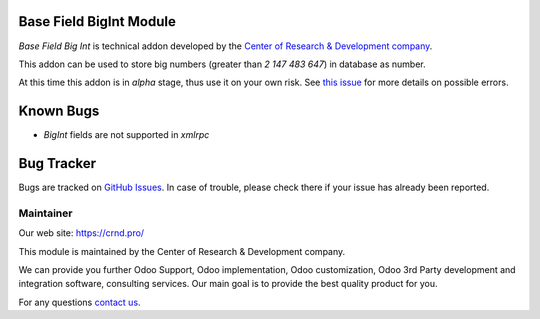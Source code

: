 Base Field BigInt Module
========================

.. |badge2| image:: https://img.shields.io/badge/license-LGPL--3-blue.png
    :target: http://www.gnu.org/licenses/lgpl-3.0-standalone.html
    :alt: License: LGPL-3

.. |badge5| image:: https://img.shields.io/badge/maintainer-CR&D-purple.png
    :target: https://crnd.pro/
    

|badge2| |badge5|

*Base Field Big Int* is technical addon developed by the `Center of Research &
Development company <https://crnd.pro/>`__.

This addon can be used to store big numbers (greater than *2 147 483 647*) in database as number.

At this time this addon is in *alpha* stage, thus use it on your own risk.
See `this issue <https://github.com/odoo/odoo/issues/8437>`__ for more details on possible errors.

Known Bugs
==========

- *BigInt* fields are not supported in *xmlrpc*

Bug Tracker
===========

Bugs are tracked on `GitHub Issues <https://github.com/crnd-inc/generic-addons/issues>`_.
In case of trouble, please check there if your issue has already been reported.


Maintainer
''''''''''
.. image:: https://crnd.pro/web/image/3699/300x140/crnd.png

Our web site: https://crnd.pro/

This module is maintained by the Center of Research & Development company.

We can provide you further Odoo Support, Odoo implementation, Odoo customization, Odoo 3rd Party development and integration software, consulting services. Our main goal is to provide the best quality product for you. 

For any questions `contact us <mailto:info@crnd.pro>`__.





